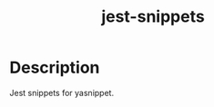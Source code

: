 #+TITLE: jest-snippets

* Table of Contents :TOC_4_gh:noexport:
- [[#description][Description]]

* Description
Jest snippets for yasnippet.
